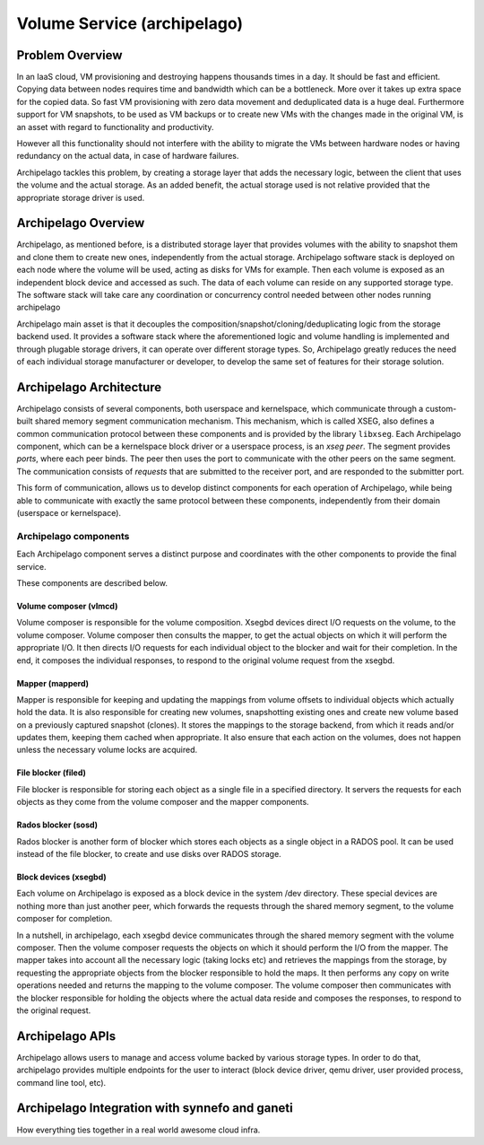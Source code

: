 .. _archipelago:

Volume Service (archipelago)
^^^^^^^^^^^^^^^^^^^^^^^^^^^^

Problem Overview
================

In an IaaS cloud, VM provisioning and destroying happens thousands times in a
day. It should be fast and efficient. Copying data between nodes requires time
and bandwidth which can be a bottleneck. More over it takes up extra space for
the copied data. So fast VM provisioning with zero data movement and
deduplicated data is a huge deal. Furthermore support for VM snapshots, to be
used as VM backups or to create new VMs with the changes made in the original
VM, is an asset with regard to functionality and productivity.

However all this functionality should not interfere with the ability to migrate
the VMs between hardware nodes or having redundancy on the actual data, in case
of hardware failures.

Archipelago tackles this problem, by creating a storage layer that adds the
necessary logic, between the client that uses the volume and the actual storage.
As an added benefit, the actual storage used is not relative provided that the
appropriate storage driver is used.

Archipelago Overview
====================

Archipelago, as mentioned before, is a distributed storage layer that provides
volumes with the ability to snapshot them and clone them to create new ones,
independently from the actual storage. Archipelago software stack is deployed on
each node where the volume will be used, acting as disks for VMs for example.
Then each volume is exposed as an independent block device and accessed as such.
The data of each volume can reside on any supported storage type. The software
stack will take care any coordination or concurrency control needed between
other nodes running archipelago

Archipelago main asset is that it decouples the
composition/snapshot/cloning/deduplicating logic from the storage backend used.
It provides a software stack where the aforementioned logic and volume handling
is implemented and through plugable storage drivers, it can operate over
different storage types. So, Archipelago greatly reduces the need of each
individual storage manufacturer or developer, to develop the same set of
features for their storage solution.

Archipelago Architecture
========================

.. image:: images/archipelago-architecture.png
    :target: _images/archipelago-architecture.png


Archipelago consists of several components, both userspace and kernelspace,
which communicate through a custom-built shared memory segment communication
mechanism. This mechanism, which is called XSEG, also defines a common
communication protocol between these components and is provided by the library
``libxseg``.  Each Archipelago component, which can be a kernelspace block
driver or a userspace process, is an *xseg peer*.  The segment provides *ports*,
where each peer binds. The peer then uses the port to communicate with the other
peers on the same segment. The communication consists of *requests* that are
submitted to the receiver port, and are responded to the submitter port.

This form of communication, allows us to develop distinct components for each
operation of Archipelago, while being able to communicate with exactly
the same protocol between these components, independently from their domain
(userspace or kernelspace).

Archipelago components
**********************

Each Archipelago component serves a distinct purpose and coordinates with the
other components to provide the final service.

These components are described below.

Volume composer (vlmcd)
#######################
Volume composer is responsible for the volume composition. Xsegbd devices direct
I/O requests on the volume, to the volume composer. Volume composer then
consults the mapper, to get the actual objects on which it will perform the
appropriate I/O. It then directs I/O requests for each individual object to the
blocker and wait for their completion. In the end, it composes the individual
responses, to respond to the original volume request from the xsegbd.

Mapper (mapperd)
################
Mapper is responsible for keeping and updating the mappings from volume
offsets to individual objects which actually hold the data. It is also
responsible for creating new volumes, snapshotting existing ones and create new
volume based on a previously captured snapshot (clones). It stores the mappings
to the storage backend, from which it reads and/or updates them, keeping them
cached when appropriate. It also ensure that each action on the volumes, does
not happen unless the necessary volume locks are acquired.

File blocker (filed)
####################
File blocker is responsible for storing each object as a single file in a
specified directory. It servers the requests for each objects as they come from
the volume composer and the mapper components.

Rados blocker (sosd)
####################
Rados blocker is another form of blocker which stores each objects as a single
object in a RADOS pool. It can be used instead of the file blocker, to create
and use disks over RADOS storage.

Block devices (xsegbd)
######################
Each volume on Archipelago is exposed as a block device in the system /dev
directory. These special devices are nothing more than just another peer, which
forwards the requests through the shared memory segment, to the volume composer
for completion.


In a nutshell, in archipelago, each xsegbd device communicates through the
shared memory segment with the volume composer. Then the volume composer
requests the objects on which it should perform the I/O from the mapper. The
mapper takes into account all the necessary logic (taking locks etc) and
retrieves the mappings from the storage, by requesting the appropriate objects
from the blocker responsible to hold the maps. It then performs any copy on
write operations needed and returns the mapping to the volume composer. The
volume composer then communicates with the blocker responsible for holding the
objects where the actual data reside and composes the responses, to respond to
the original request.

Archipelago APIs
================

Archipelago allows users to manage and access volume backed by various storage
types. In order to do that, archipelago provides multiple endpoints for the user
to interact (block device driver, qemu driver, user provided process, command
line tool, etc).

Archipelago Integration with synnefo and ganeti
===============================================

How everything ties together in a real world awesome cloud infra.

